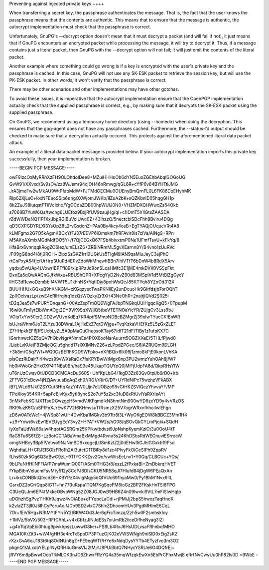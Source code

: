 Preventing against injected private keys ++++

When transferring a secret key, the passphrase authenticates the message.  That
is, the fact that the user knows the passphrase means that the contents are
authentic. This means that to ensure that the message is authentic, the
autocrypt implementation must check that the passphrase is correct.

Unfortunately, GnuPG's --decrypt option doesn't mean that it must decrypt a
packet (and will fail if not), it just means that if GnuPG encounters an
encrypted packet while processing the message, it will try to decrypt it. Thus,
if a message contains just a literal packet, then
GnuPG with the --decrypt option will not fail; it will just emit the contents
of the literal packet.

Another example where something could go wrong is if a key is encrypted with
the user's private key and the passphrase is cached.  In this case, GnuPG will
not use any SK-ESK packet to retrieve the session key, but will use the PK-ESK
packet. In other words, it won't verify
that the passphrase is correct.

There may be other scenarios and other implementations may have other gotchas.

To avoid these issues, it is imperative that the autocrypt implementation
ensure that the OpenPGP implementation actually check that the supplied
passphrase is correct, e.g., by making sure that it decrypts the SK-ESK packet
using the supplied passphrase.

On GnuPG, we recommend using a temporary home directory (using --homedir) when
doing the decryption.  This ensures that the gpg-agent does not have any
passphrases cached.   Furthermore, the --status-fd output should be checked to
make sure that a decryption actually
occured.  This protects against the aforementioned literal data packet attack.

An example of a literal data packet message is provided below. If your
autocrypt implementation imports this private key successfully, then your
implementation is broken.


-----BEGIN PGP MESSAGE-----

owF9lzcOxMyRRhXzFH9OLOhdoIDee8+MZuiHHHoOb6dYN5EuoZGEhbAbqIGOGoUG
GvW91/XXvxd/Sv9sOv/zz8WJsmr94cjOH46nRmwg/qGL6R+cYfP6v84BYHTtlJMG
JrA3jmeFw2wMkAU9WtPfapMdW+FJTMdGECMu0OUEnyBmQrnFL0L6FK86DoEHyhMK
RIp62XjLsC+ioxNFEeoSSlp6qngOXWjomJWKb/IIZuA2bK+xQZKbnlD05hqgGH1p
8k2ZuJ98iutqstFTiiVoIxho/YgOCdaZOB00hpWUIJ0N0+VHZMDXQHWwqZs54Okb
s7068B7YuW6Qs/twchg6LUEfoz9BxjRfUV9zsujHg/qI+c1IOmT5h1iGtsZAASDA
rZdWWDeNQ11P1XxJbpRGlBuVolUwc0Z+43lhzzQ/5nectcblSDcFhh9Bviru4DQg
qD3CXPGDYRLXl3YsOpZ8L2rvGxdcnZ+PAs0By4kcy4osB+EgTYAQjOUqucVRt4A8
kLMFgmx2G7O5kAgmKBCxYfFJ37rEEVP6lQmskm7hRFAvIr8is7clVa/AlNg9+RPn
M5AKxAXmlxMGdMdfOO5Y+/f7QjCEGxQ67FSb4blvxtmP0Ne1UFmfTsvU+kFkYq/8
HfaBrx6vnnqqkRogZO6Iez/umELsZ6+ZRBlNRmML5gvXEarnn8Y/B4vno1zUuRVc
/F09gG8bd4/8fj9ROH+l2ipxSsGKZ1rrl9UGkUs5TigM9iAN9qaMluJeyC3ejPhC
rtCnPxyA54fjcfUrHrp3UuPd4EPvZdoWkMnewhBBn7IhlVTfT6bDnW4b8RdX5Arv
yqdxu5wUAp4LVxwrIBPTfI89rxIpRPzJd9onSLcaHMfc3E1jME4mkDVX0VSSpFkt
DxnEa5qOwAAQnGJfkWxe+RBUShQPR+XPcgYyD2NvZ90d63MSpIV1d5MtBlZgGycY
llHG3dI1ewoDzmbbif4VWT5U1khhNS+YqflDjy8pohWsQeJ85KTYqh8YZoOd312X
BUUlHHUxGQxuB9hXNKGM+cKGqzyscTwaPKNIiEy2unDcuoHk9GIrfdsjb7orOQhT
2p0OcIvazLp/zwE4cRlHrqlhq1dzQsWOzkyZr3XH43NeOhR+2najtjiQVd2S025i
tD2q3ea5s7wPURYDnqanG+00AzZspTmOQ6WgFAJbpTNGkqUUIHgqcKgQ5+0TpupM
16wl0uTm1ytElbWmAOgt2DY9VK9SqXWjIQ5tboVTETNOaYlcYR/ZUjgCv3Lss9bJ
VOipTxYw50cr2jDD2wVUvnXdEq7KR4ptfSMmpNDBcBZMgrZj39oIwTYucCKIBnWR
bUJraWhm6JoT2LYzu38DWraL1AjHxExZ7qrDWjge+TvqKzkaVHEfXz5L5zGxZLEF
Z7HHpkkEF6j1fSUcbLyZL5A9pMaGuCheosoKTay67idIT21dF/TlBy1z1ufpKX7C
lGnrhnwcICZ5qQV7hQbvNgrANmnEs4POX6ooNarAuurrt5OGZXXeE/5THLfPjwd0
/LiabLvKUejFBZMjoOGIu5ghdd17sQXIMNvZ26+zLPpdZPGec/S6IAZRUQm9DLGH
+3k8m/G5q7Wf+WQ0CzBERhKGD9WFpko+nXfiBQix6Ik06j1zmo8kPjE0konLVhKA
plsOzzRtDalr7lrI4wzs99vWXsRaOx7fsKRYBwWtMgx8np3PU2wmzYuhOAh8j/W7
hb0i4WoGn2HxOXP4TNEa0Bh/haS9e45UkapTQUYpQ0jMiFjUdpFA8d/QkpRHsYIW
uT6nUzCwavOtUDCD3CMCAcDu660S+UhfKpLbG4/1kgD3Zz83GvOtpi/b6rD0+lrb
2FFVG31cBow4jNZjAwuuaBcAq3xh0//RG//rRirG/DT+UYRdNiPc75wzhzVFkABX
iB7LWLd61Jk0ZSYCut3HtqXazY4W0Lljn7eUOBzo98vGtHKZSVlQczYhvvaYF/MP
TPoXioy354KR+5apFcBjvKyx5ytI8yncS2o7uY5z2xc3fuD8xRtUvlYaRXrieAYt
3nMkFebKGIIJX1TsdDGwzgcH5vmdVJKFqmdikN8hmtNm900wYD6zxYD9y4vVRzOS
RKI9IuzK6G/uSPfFxXJrEwK7V2f6KHmvsuTfRsmzXZ5V7ogrWRxvfhhoiIwlEhgn
zD6w0ATeWc1+4jWSp81wUH4DwKba1MGkv3b9Ttr8i3L+WyOKgEOW8kBBCZ3Mm1H4
+z9+Yxw/6vzEw1EVEUygEeY3vyZ+HPAT+VW2s/hG08/qBOvQkCYLroPjqki+SQdH
IyXoFaUdWa66aiw4hqotAGSRQm25KPikwtbdvsi9JpNshpKyemKziCt3u0OoU4tT
RaG5Tu6S6fZ8+Lz8otOCTABaVmaBxMMgd4Rvnu5s24KhDSbsRdWECnuviESrroeW
omgNHBcy3Bp5P/etwo9NJNmBD9xxqgejLtf8mKzIZ2j0dEHw3iGJhlGGxkbf9Psd
WqhdtaLH+CRJEISOlzFRo1h2AI3utctD1TBiRy8d1zc4PIvyFkOiCeSIPh9ZppRV
fLhs60zk5Og6Q3dBwC9zL+9TfYCKKZsv2Qo/vwWisEeLnv1+Y0Gq/CLBCUc+YQs/
9bLPuNHHIINFFlAfP7maWumiQ00TiASm0THG3r8/eszL2fPxkaBI+ZmDbkrqHVET
fYkpBibnVeIucmFsvMty512y8CcPJ6DlsCKU5NR58qJl7Hlufd84jDgW6PEaQxAn
Lr+ikkC0NBktQfccdE6+XBYPzX4vlgMgy5dQfVUc691hyaMw0/Py1BhM1Nvx9IlL
GsrxDZ2oCr/Qqp8iGT1+hn773uRspa1TQN7KgSqeFM6ioGz2BPZFKskHnTSi8TPO
C3UeQLJm6EP4fMkkeOBvpWNg52Z08JOJ0wB9HB6Z4n09lwvki9VtL7mFiSlwHqIp
uDOhzhSgPvz11HKh9Jqwz4vOiAEe+oTYqpcLaCdl+rjPMiJj2bpS5hwozTaqHndK
k2v/aZT3jII0J5lhCyPcruAoifJDp9SDZvlxC7ShlxZDhoomHUv3PgdMHImE6CqL
7Or+fEiV5Hg+NRtMYtFYr/5Y2tBKW4Od3Jer6gFrcTimzq/Zzh5wlIF2smhskIoy
+1MVz/5bVX/503+RFfC/thL+v4xCbfzJiNJdESs7xrJmRb2iiceDifheNyag3IZi
+g4oTtqVpEbi0htug9pivkhpszLuwwO8ker+FS8Lb4RxJ6HsUDLvsaFRhnbqfMHO
MGA10KrZit3+wW4/gHH3e4rcTxSpbDP3PTuzOjK02eVWSWNgh9niSID0xEig2sKZ
rXzxGvA6qU183t6tq8OdNUn6gZ+FE9eqWTf/HYe6xNdqDysYYTb4ETyzfvo3m3O2
pkgnQ1/ALxdoYELprNyQRH4uGmsVlJ2tMjrU8PUiBbtQ7NHycYSRUe6O4DQfrEj+
jRVY6m8pBwwfOobTlkMLCK3nJC6ZhwxFRzYQ4a35mqWfzqkEwXn5EbPrCFhxMwj8
eRrfNvCvwUu0hP82lv0D
=9WbE
-----END PGP MESSAGE-----
